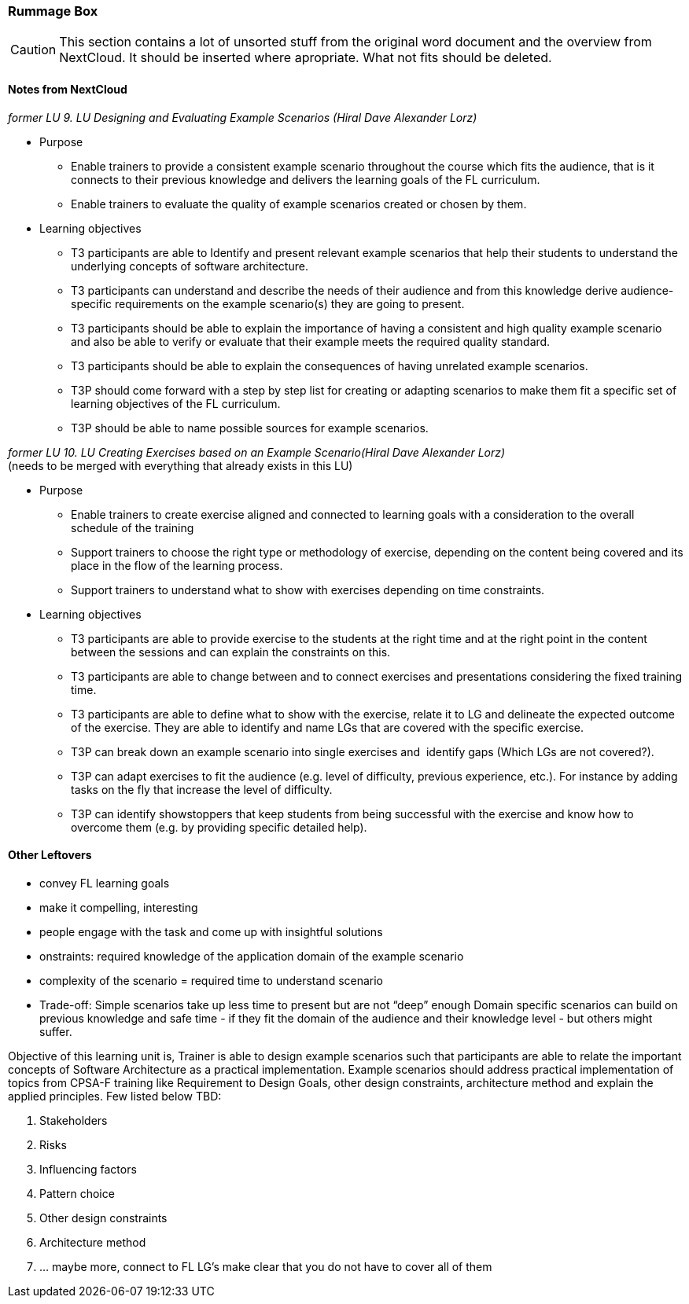 :sectnums!:

// tag::EN[]

[discrete]
=== Rummage  Box

[CAUTION]
====
This section contains a lot of unsorted stuff from the original word document and the overview from NextCloud. It should be inserted where apropriate. What not fits should be deleted.
====

[discrete]
==== Notes from NextCloud

_former LU 9. LU Designing and Evaluating Example Scenarios (Hiral Dave Alexander Lorz)_

* Purpose
** Enable trainers to provide a consistent example scenario throughout the course which fits the audience, that is it connects to their previous knowledge and delivers the learning goals of the FL curriculum.
** Enable trainers to evaluate the quality of example scenarios created or chosen by them.
	
* Learning objectives 
** T3 participants are able to Identify and present relevant example scenarios that help their students to understand the underlying concepts of software architecture.
** T3 participants can understand and describe the needs of their audience and from this knowledge derive audience-specific requirements on the example scenario(s) they are going to present.
** T3 participants should be able to explain the importance of having a consistent and high quality example scenario and also be able to verify or evaluate that their example meets the required quality standard.
** T3 participants should be able to explain the consequences of having unrelated example scenarios.
** T3P should come forward with a step by step list for creating or adapting scenarios to make them fit a specific set of learning objectives of the FL curriculum.
** T3P should be able to name possible sources for example scenarios.
	
_former LU 10. LU Creating Exercises based on an Example Scenario(Hiral Dave Alexander Lorz)_ +
(needs to be merged with everything that already exists in this LU)

* Purpose
** Enable trainers to create exercise aligned and connected to learning goals with a consideration to the overall schedule of the training
** Support trainers to choose the right type or methodology of exercise, depending on the content being covered and its place in the flow of the learning process.
** Support trainers to understand what to show with exercises depending on time constraints.
	
* Learning objectives 
	
** T3 participants are able to provide exercise to the students at the right time and at the right point in the content between the sessions and can explain the constraints on this.
** T3 participants are able to change between and to connect exercises and presentations considering the fixed training time.
** T3 participants are able to define what to show with the exercise, relate it to LG and delineate the expected outcome of the exercise. They are able to identify and name LGs that are covered with the specific exercise.
** T3P can break down an example scenario into single exercises and  identify gaps (Which LGs are not covered?).
** T3P can adapt exercises to fit the audience (e.g. level of difficulty, previous experience, etc.). For instance by adding tasks on the fly that increase the level of difficulty.
** T3P can identify showstoppers that keep students from being successful with the exercise and know how to overcome them (e.g. by providing specific detailed help).

[discrete]
==== Other Leftovers

* convey FL learning goals
* make it compelling, interesting
* people engage with the task and come up with insightful solutions 
* onstraints: required knowledge of the application domain of the example scenario
* complexity of the scenario  = required time to understand  scenario

* Trade-off: Simple scenarios take up less time to present but are not “deep” enough
Domain specific scenarios can build on previous knowledge and safe time - if they fit the domain of the audience and their knowledge level - but others might suffer.

Objective of this learning unit is, 
Trainer is able to design example scenarios such that participants are able to relate the important concepts of Software Architecture as a practical implementation. Example scenarios should address practical implementation of topics from CPSA-F training like Requirement to Design Goals, other design constraints, architecture method and explain the applied principles. Few listed below TBD:

1.	Stakeholders
2.	Risks
3.	Influencing factors
4.	Pattern choice
5.	Other design constraints
6.	Architecture method
7.  … maybe more, connect to FL LG’s make clear that you do not have to cover all of them

// end::EN[]

:sectnums:

// tag::REMARK[]
// just to get rid of a warning in the build process
// end::REMARK[]

